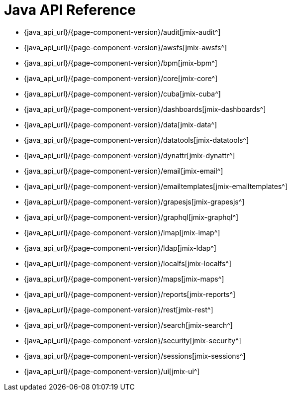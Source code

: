 = Java API Reference

* {java_api_url}/{page-component-version}/audit[jmix-audit^]
* {java_api_url}/{page-component-version}/awsfs[jmix-awsfs^]
//* {java_api_url}/{page-component-version}/awssecurity[jmix-awssecurity^]
* {java_api_url}/{page-component-version}/bpm[jmix-bpm^]
* {java_api_url}/{page-component-version}/core[jmix-core^]
* {java_api_url}/{page-component-version}/cuba[jmix-cuba^]
* {java_api_url}/{page-component-version}/dashboards[jmix-dashboards^]
* {java_api_url}/{page-component-version}/data[jmix-data^]
* {java_api_url}/{page-component-version}/datatools[jmix-datatools^]
* {java_api_url}/{page-component-version}/dynattr[jmix-dynattr^]
* {java_api_url}/{page-component-version}/email[jmix-email^]
* {java_api_url}/{page-component-version}/emailtemplates[jmix-emailtemplates^]
* {java_api_url}/{page-component-version}/grapesjs[jmix-grapesjs^]
* {java_api_url}/{page-component-version}/graphql[jmix-graphql^]
* {java_api_url}/{page-component-version}/imap[jmix-imap^]
* {java_api_url}/{page-component-version}/ldap[jmix-ldap^]
* {java_api_url}/{page-component-version}/localfs[jmix-localfs^]
* {java_api_url}/{page-component-version}/maps[jmix-maps^]
* {java_api_url}/{page-component-version}/reports[jmix-reports^]
* {java_api_url}/{page-component-version}/rest[jmix-rest^]
* {java_api_url}/{page-component-version}/search[jmix-search^]
* {java_api_url}/{page-component-version}/security[jmix-security^]
* {java_api_url}/{page-component-version}/sessions[jmix-sessions^]
* {java_api_url}/{page-component-version}/ui[jmix-ui^]